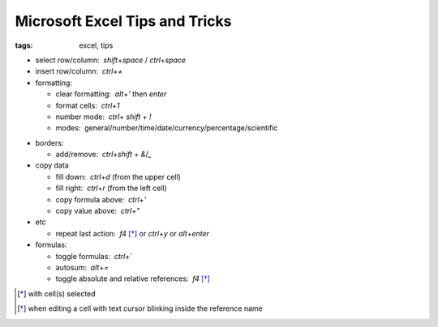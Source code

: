 Microsoft Excel Tips and Tricks
###############################

:tags: excel, tips

.. role:: kbd


* select row/column:  `shift`\ +\ `space` / `ctrl`\ +\ `space`

* insert row/column:  `ctrl`\ +\ `+`

* formatting: 

  - clear formatting:  `alt`\ +\ `'` then `enter`
  - format cells:  `ctrl`\ +\ `1`
  - number mode:  `ctrl`\ + `shift` + `!`
  - modes:  general/number/time/date/currency/percentage/scientific

.. raw:: html

  <pre style="background:none;border:0;margin:-20px 0 -10px 153px;padding: 0">~      !     @    #      $         %          ^</pre>

* borders: 

  - add/remove:  `ctrl`\ +\ `shift` + `&`/`_`

* copy data

  - fill down:  `ctrl`\ +\ `d` (from the upper cell)
  - fill right:  `ctrl`\ +\ `r`  (from the left cell)
  - copy formula above:  `ctrl`\ +\ `'`
  - copy value above:  `ctrl`\ +\ `"`

* etc
  
  - repeat last action:  `f4` [*]_ or `ctrl`\ +\ `y` or `alt`\ +\ `enter`

* formulas: 
  
  - toggle formulas:  `ctrl`\ +\ `\``
  - autosum:  `alt`\ +\ `=`
  - toggle absolute and relative references:  `f4` [*]_
    
.. [*] with cell(s) selected
.. [*] when editing a cell with text cursor blinking inside the reference name

